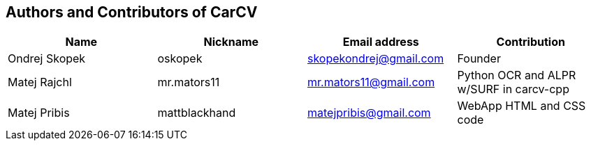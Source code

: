 == Authors and Contributors of CarCV

[cols="4*", options="header"]
|===
|Name
|Nickname
|Email address
|Contribution

|Ondrej Skopek
|oskopek
|skopekondrej@gmail.com
|Founder

|Matej Rajchl
|mr.mators11
|mr.mators11@gmail.com
|Python OCR and ALPR w/SURF in carcv-cpp

|Matej Pribis
|mattblackhand
|matejpribis@gmail.com
|WebApp HTML and CSS code

|===

